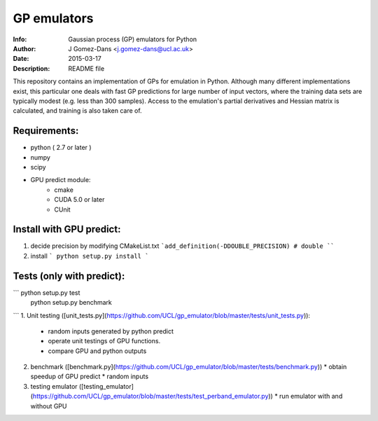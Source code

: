 GP emulators
==============

:Info: Gaussian process (GP) emulators for Python
:Author: J Gomez-Dans <j.gomez-dans@ucl.ac.uk>
:Date: $Date: 2015-03-17 16:00:00 +0000  $
:Description: README file

This repository contains an implementation of GPs for emulation in Python. Although many different implementations exist, this particular one deals with fast GP predictions for large number of input vectors, where the training data sets are typically modest (e.g. less than 300 samples). Access to the emulation's partial derivatives and Hessian matrix is calculated, and training is also taken care of.

Requirements:
---------
* python ( 2.7 or later )
* numpy
* scipy
* GPU predict module:
    * cmake 
    * CUDA 5.0 or later
    * CUnit

Install with GPU predict:
---------
1. decide precision by modifying  CMakeList.txt 
   ```add_definition(-DDOUBLE_PRECISION) # double
   ````
2. install
   ```
   python setup.py install
   ```
    
Tests (only with predict):
----------
``` python setup.py test
    python setup.py benchmark
```
1. Unit testing ([unit_tests.py](https://github.com/UCL/gp_emulator/blob/master/tests/unit_tests.py)):
   * random inputs generated by python predict
   * operate unit testings of GPU functions. 
   * compare GPU and python outputs
2. benchmark ([benchmark.py](https://github.com/UCL/gp_emulator/blob/master/tests/benchmark.py))
   * obtain speedup of GPU predict  
   * random inputs
3. testing emulator ([testing_emulator](https://github.com/UCL/gp_emulator/blob/master/tests/test_perband_emulator.py))
   * run emulator with and without GPU
   
